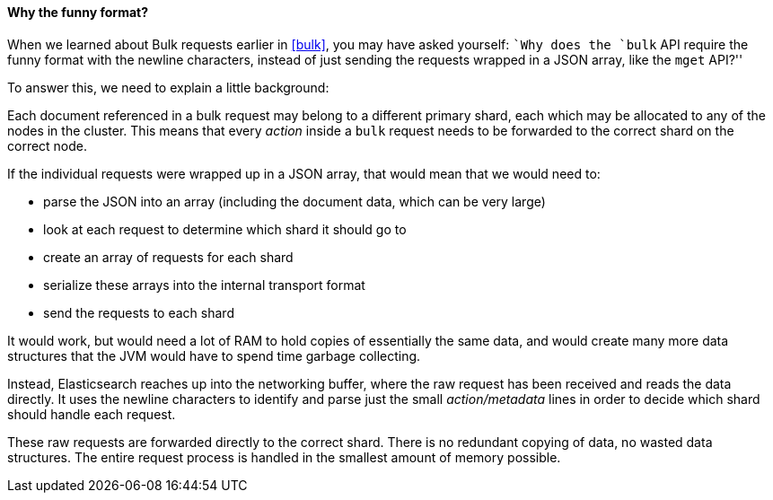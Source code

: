 [[bulk-format]]
==== Why the funny format?

When we learned about Bulk requests earlier in <<bulk>>, you may have asked
yourself: ``Why does the `bulk` API require the funny format with the newline
characters, instead of just sending the requests wrapped in a JSON array, like
the `mget` API?''

To answer this, we need to explain a little background:

Each document referenced in a bulk request may belong to a different primary
shard, each which may be allocated to any of the nodes in the cluster. This
means that every _action_ inside a `bulk` request needs to be forwarded to the
correct shard on the correct node.

If the individual requests were wrapped up in a JSON array, that would mean
that we would need to:

 * parse the JSON into an array (including the document data, which
   can be very large)
 * look at each request to determine which shard it should go to
 * create an array of requests for each shard
 * serialize these arrays into the internal transport format
 * send the requests to each shard

It would work, but would need a lot of RAM to hold copies of essentially
the same data, and would create many more data structures that the JVM
would have to spend time garbage collecting.

Instead, Elasticsearch reaches up into the networking buffer, where the raw
request has been received and reads the data directly. It uses the newline
characters to identify and parse just the small _action/metadata_ lines in
order to decide which shard should handle each request.

These raw requests are forwarded directly to the correct shard. There
is no redundant copying of data, no wasted data structures. The entire
request process is handled in the smallest amount of memory possible.

